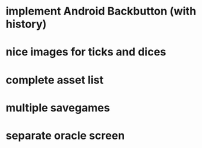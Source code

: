 * implement Android Backbutton (with history)
* nice images for ticks and dices
* complete asset list
* multiple savegames
* separate oracle screen
